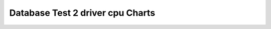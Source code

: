 ================================================================================
Database Test 2 driver cpu Charts
================================================================================

.. image:: ../sar/sar-cpu-all.png
   :target: ../sar/sar-cpu-all.png
   :width: 100%

.. image:: ../sar/sar-cpu1.png
   :target: ../sar/sar-cpu1.png
   :width: 100%

.. image:: ../sar/sar-cpu5.png
   :target: ../sar/sar-cpu5.png
   :width: 100%

.. image:: ../sar/sar-cpu2.png
   :target: ../sar/sar-cpu2.png
   :width: 100%

.. image:: ../sar/sar-cpu4.png
   :target: ../sar/sar-cpu4.png
   :width: 100%

.. image:: ../sar/sar-cpu3.png
   :target: ../sar/sar-cpu3.png
   :width: 100%

.. image:: ../sar/sar-cpu0.png
   :target: ../sar/sar-cpu0.png
   :width: 100%

.. image:: ../sar/sar-cpu.png
   :target: ../sar/sar-cpu.png
   :width: 100%
